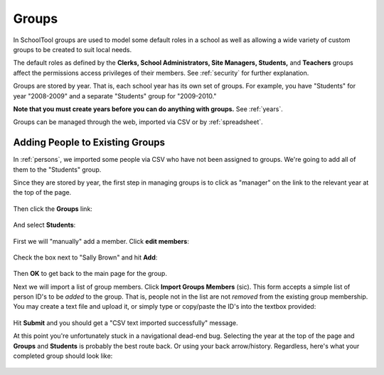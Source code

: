 .. _groups:

Groups
======

In SchoolTool groups are used to model some default roles in a school as well as allowing a wide variety of custom groups to be created to suit local needs.

The default roles as defined by the **Clerks, School Administrators, Site Managers, Students,** and **Teachers** groups affect the permissions access privileges of their members.  See :ref:`security` for further explanation.

Groups are stored by year.  That is, each school year has its own set of groups.  For example, you have "Students" for year "2008-2009" and a separate "Students" group for "2009-2010."

**Note that you must create years before you can do anything with groups.**  See :ref:`years`.

Groups can be managed through the web, imported via CSV or by :ref:`spreadsheet`.

Adding People to Existing Groups
--------------------------------

In :ref:`persons`, we imported some people via CSV who have not been assigned to groups.  We're going to add all of them to the "Students" group.

Since they are stored by year, the first step in managing groups is to click as "manager" on the link to the relevant year at the top of the page.

   .. image:: images/groups-1.png

Then click the **Groups** link:

   .. image:: images/groups-2.png

And select **Students**:

   .. image:: images/groups-3.png

First we will "manually" add a member.  Click **edit members**:

   .. image:: images/groups-4.png

Check the box next to "Sally Brown" and hit **Add**:

   .. image:: images/groups-5.png

Then **OK** to get back to the main page for the group.

Next we will import a list of group members.  Click **Import Groups Members** (sic).  This form accepts a simple list of person ID's to be *added* to the group.  That is, people not in the list are not *removed* from the existing group membership.  You may create a text file and upload it, or simply type or copy/paste the ID's into the textbox provided:

   .. image:: images/groups-6.png

Hit **Submit** and you should get a "CSV text imported successfully" message.

At this point you're unfortunately stuck in a navigational dead-end bug.  Selecting the year at the top of the page and **Groups** and **Students** is probably the best route back.  Or using your back arrow/history.  Regardless, here's what your completed group should look like:

   .. image:: images/groups-7.png
